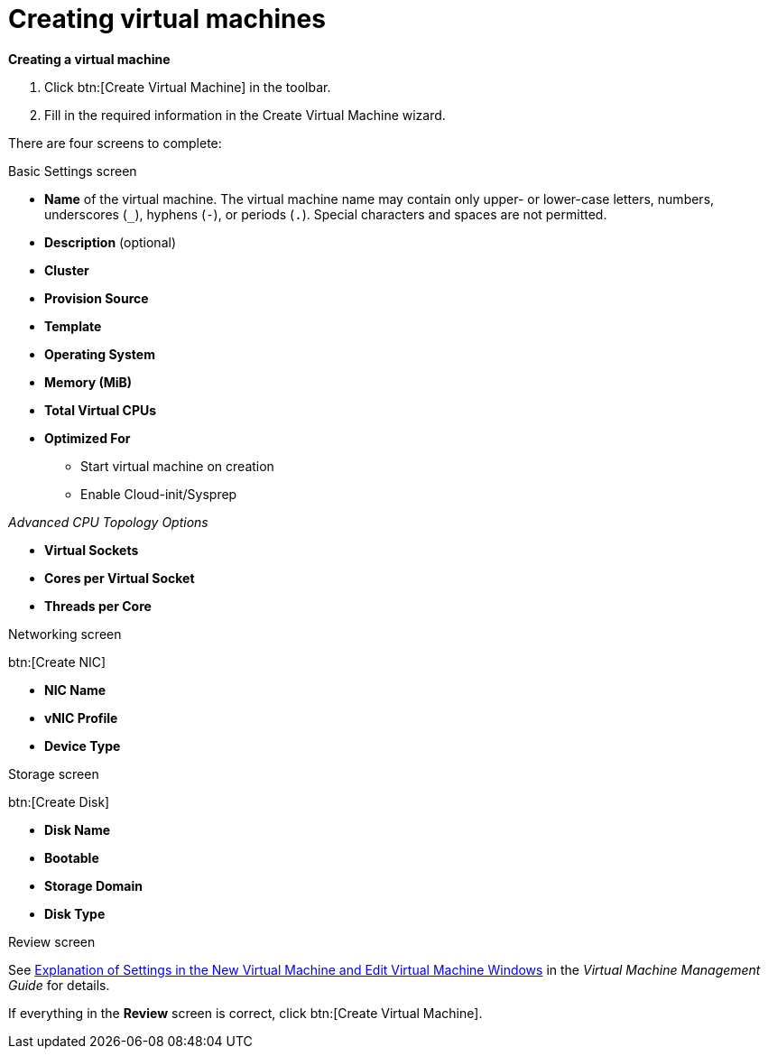 :_content-type: PROCEDURE
[id="creating-virtual-machines"]
= Creating virtual machines

*Creating a virtual machine*

. Click btn:[Create Virtual Machine] in the toolbar.
. Fill in the required information in the Create Virtual Machine wizard.

There are four screens to complete:

.Basic Settings screen
** *Name* of the virtual machine. The virtual machine name may contain only upper- or lower-case letters, numbers, underscores (`_`), hyphens (`-`), or periods (`.`). Special characters and spaces are not permitted.
** *Description* (optional)
** *Cluster*
** *Provision Source*
** *Template*
** *Operating System*
** *Memory (MiB)*
** *Total Virtual CPUs*
** *Optimized For*
*** Start virtual machine on creation
*** Enable Cloud-init/Sysprep

_Advanced CPU Topology Options_

*** *Virtual Sockets*
*** *Cores per Virtual Socket*
*** *Threads per Core*

.Networking screen

btn:[Create NIC]

** *NIC Name*
** *vNIC Profile*
** *Device Type*

.Storage screen

btn:[Create Disk]

** *Disk Name*
** *Bootable*
** *Storage Domain*
** *Disk Type*

.Review screen

See  link:{URL_virt_product_docs}{URL_format}virtual_machine_management_guide/index#Virtual_Machine_General_settings_explained[Explanation of Settings in the New Virtual Machine and Edit Virtual Machine Windows] in the _Virtual Machine Management Guide_ for details.

If everything in the *Review* screen is correct, click btn:[Create Virtual Machine].
